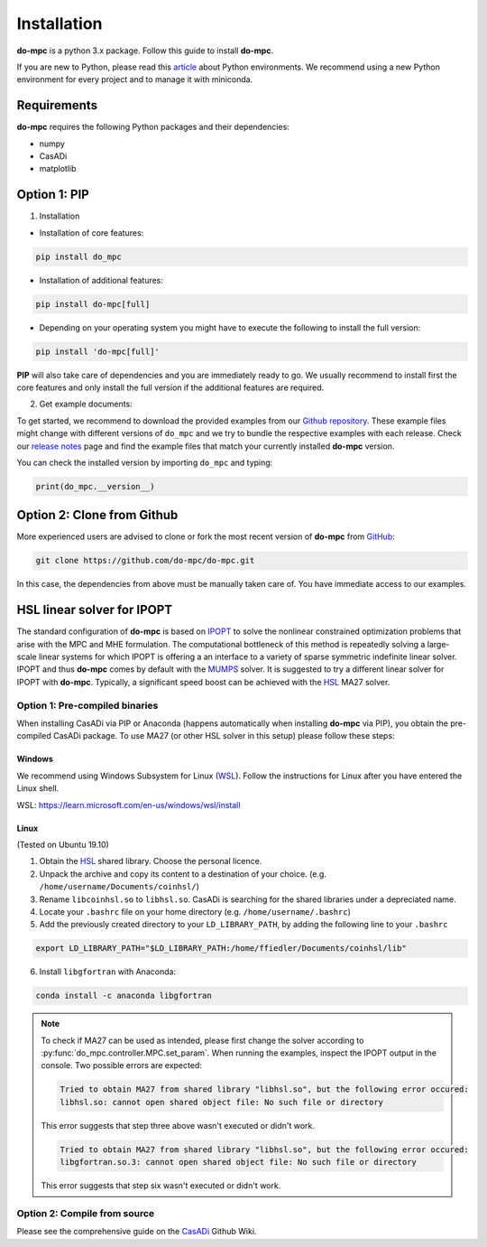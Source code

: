 Installation
============
**do-mpc** is a python 3.x package. Follow this guide to install **do-mpc**.

If you are new to Python, please read this `article <https://protostar.space/why-you-need-python-environments-and-how-to-manage-them-with-conda>`_
about Python environments. We recommend using a new Python environment for every project and to manage it with miniconda.

Requirements
**************
**do-mpc** requires the following Python packages and their dependencies:

* numpy

* CasADi

* matplotlib


Option 1: **PIP**
*****************

1. Installation 

- Installation of core features:

.. code-block:: shell

    pip install do_mpc


- Installation of additional features:

.. code-block:: shell

    pip install do-mpc[full]

- Depending on your operating system you might have to execute the following to install the full version:

.. code-block:: shell

    pip install 'do-mpc[full]'

**PIP** will also
take care of dependencies and you are immediately ready to go. We usually recommend to install first the core features
and only install the full version if the additional features are required. 


2. Get example documents:

To get started, we recommend to download the provided examples from our `Github repository`_.
These example files might change with different versions of ``do_mpc`` and we try to bundle the respective examples with each release.
Check our `release notes`_ page and find the example files that match your currently installed **do-mpc** version.

You can check the installed version by importing ``do_mpc`` and typing:

.. code-block:: python

    print(do_mpc.__version__)


.. _`release notes`: release_notes.html
.. _`Github repository`: https://github.com/do-mpc/do-mpc/tree/master/examples

Option 2: **Clone from Github**
*******************************
More experienced users are advised to clone or fork the most recent version of **do-mpc**
from `GitHub <https://github.com/do-mpc/do-mpc>`_:

.. code-block:: shell

    git clone https://github.com/do-mpc/do-mpc.git

In this case, the dependencies from above must be manually taken care of.
You have immediate access to our examples.


HSL linear solver for IPOPT
***************************

The standard configuration of **do-mpc** is based on IPOPT_
to solve the nonlinear constrained optimization problems that arise with the MPC and MHE formulation.
The computational bottleneck of this method is repeatedly solving a large-scale linear systems for which
IPOPT is offering a an interface to a variety of sparse symmetric indefinite linear solver.
IPOPT and thus **do-mpc** comes by default with the MUMPS_ solver.
It is suggested to try a different linear solver for IPOPT with **do-mpc**.
Typically, a significant speed boost can be achieved with the HSL_ MA27 solver.


Option 1: **Pre-compiled binaries**
-----------------------------------

When installing CasADi via PIP or Anaconda
(happens automatically when installing **do-mpc** via PIP),
you obtain the pre-compiled CasADi package.
To use MA27 (or other HSL solver in this setup) please follow these steps:

Windows
^^^^^^^

We recommend using Windows Subsystem for Linux (`WSL`_). Follow the instructions for Linux after you have entered the Linux shell. 

_`WSL`: https://learn.microsoft.com/en-us/windows/wsl/install


Linux
^^^^^
(Tested on Ubuntu 19.10)

1. Obtain the HSL_ shared library. Choose the personal licence.

2. Unpack the archive and copy its content to a destination of your choice. (e.g. ``/home/username/Documents/coinhsl/``)

3. Rename ``libcoinhsl.so`` to ``libhsl.so``. CasADi is searching for the shared libraries under a depreciated name.

4. Locate your ``.bashrc`` file on your home directory (e.g. ``/home/username/.bashrc``)

5. Add the previously created directory to your ``LD_LIBRARY_PATH``, by adding the following line to your ``.bashrc``

.. code-block:: console

    export LD_LIBRARY_PATH="$LD_LIBRARY_PATH:/home/ffiedler/Documents/coinhsl/lib"

6. Install ``libgfortran`` with Anaconda:

.. code-block:: console

    conda install -c anaconda libgfortran


.. note::

    To check if MA27 can be used as intended, please first change the solver according to :py:func:`do_mpc.controller.MPC.set_param`.
    When running the examples, inspect the IPOPT output in the console. Two possible errors are expected:

    .. code-block:: console

        Tried to obtain MA27 from shared library "libhsl.so", but the following error occured:
        libhsl.so: cannot open shared object file: No such file or directory

    This error suggests that step three above wasn't executed or didn't work.

    .. code-block:: console

        Tried to obtain MA27 from shared library "libhsl.so", but the following error occured:
        libgfortran.so.3: cannot open shared object file: No such file or directory

    This error suggests that step six wasn't executed or didn't work.



Option 2: **Compile from source**
---------------------------------------------

Please see the comprehensive guide on the CasADi_ Github Wiki.





.. _CasADi: https://github.com/casadi/casadi/wiki/Obtaining-HSL
.. _IPOPT: https://coin-or.github.io/Ipopt/
.. _MUMPS: http://mumps.enseeiht.fr/
.. _HSL: http://www.hsl.rl.ac.uk/ipopt/
